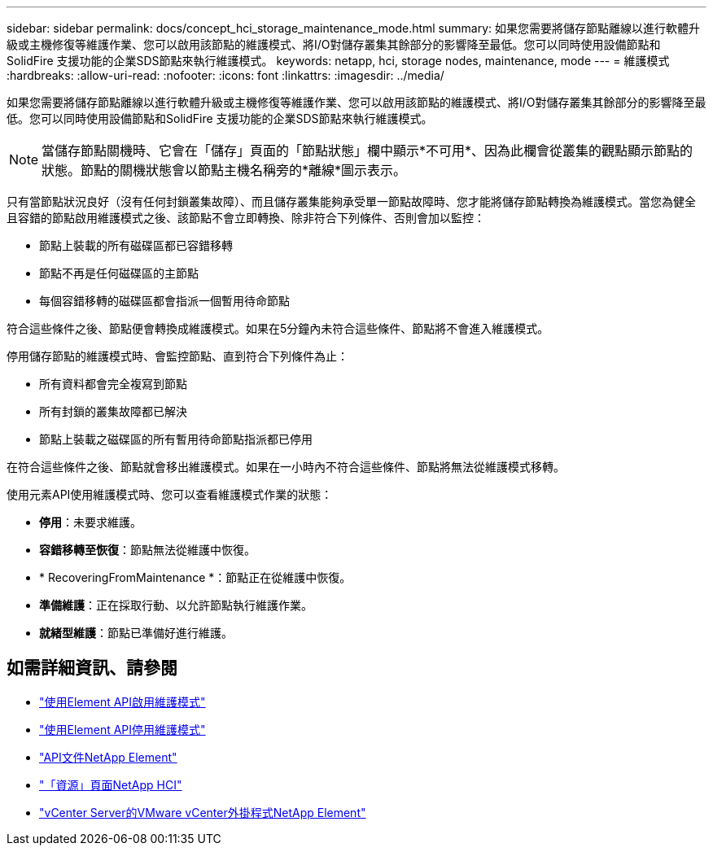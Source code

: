 ---
sidebar: sidebar 
permalink: docs/concept_hci_storage_maintenance_mode.html 
summary: 如果您需要將儲存節點離線以進行軟體升級或主機修復等維護作業、您可以啟用該節點的維護模式、將I/O對儲存叢集其餘部分的影響降至最低。您可以同時使用設備節點和SolidFire 支援功能的企業SDS節點來執行維護模式。 
keywords: netapp, hci, storage nodes, maintenance, mode 
---
= 維護模式
:hardbreaks:
:allow-uri-read: 
:nofooter: 
:icons: font
:linkattrs: 
:imagesdir: ../media/


[role="lead"]
如果您需要將儲存節點離線以進行軟體升級或主機修復等維護作業、您可以啟用該節點的維護模式、將I/O對儲存叢集其餘部分的影響降至最低。您可以同時使用設備節點和SolidFire 支援功能的企業SDS節點來執行維護模式。


NOTE: 當儲存節點關機時、它會在「儲存」頁面的「節點狀態」欄中顯示*不可用*、因為此欄會從叢集的觀點顯示節點的狀態。節點的關機狀態會以節點主機名稱旁的*離線*圖示表示。

只有當節點狀況良好（沒有任何封鎖叢集故障）、而且儲存叢集能夠承受單一節點故障時、您才能將儲存節點轉換為維護模式。當您為健全且容錯的節點啟用維護模式之後、該節點不會立即轉換、除非符合下列條件、否則會加以監控：

* 節點上裝載的所有磁碟區都已容錯移轉
* 節點不再是任何磁碟區的主節點
* 每個容錯移轉的磁碟區都會指派一個暫用待命節點


符合這些條件之後、節點便會轉換成維護模式。如果在5分鐘內未符合這些條件、節點將不會進入維護模式。

停用儲存節點的維護模式時、會監控節點、直到符合下列條件為止：

* 所有資料都會完全複寫到節點
* 所有封鎖的叢集故障都已解決
* 節點上裝載之磁碟區的所有暫用待命節點指派都已停用


在符合這些條件之後、節點就會移出維護模式。如果在一小時內不符合這些條件、節點將無法從維護模式移轉。

使用元素API使用維護模式時、您可以查看維護模式作業的狀態：

* *停用*：未要求維護。
* *容錯移轉至恢復*：節點無法從維護中恢復。
* * RecoveringFromMaintenance *：節點正在從維護中恢復。
* *準備維護*：正在採取行動、以允許節點執行維護作業。
* *就緒型維護*：節點已準備好進行維護。




== 如需詳細資訊、請參閱

* https://docs.netapp.com/us-en/element-software/api/reference_element_api_enablemaintenancemode.html["使用Element API啟用維護模式"^]
* https://docs.netapp.com/us-en/element-software/api/reference_element_api_disablemaintenancemode.html["使用Element API停用維護模式"^]
* https://docs.netapp.com/us-en/element-software/api/concept_element_api_about_the_api.html["API文件NetApp Element"^]
* https://www.netapp.com/hybrid-cloud/hci-documentation/["「資源」頁面NetApp HCI"^]
* https://docs.netapp.com/us-en/vcp/index.html["vCenter Server的VMware vCenter外掛程式NetApp Element"^]

